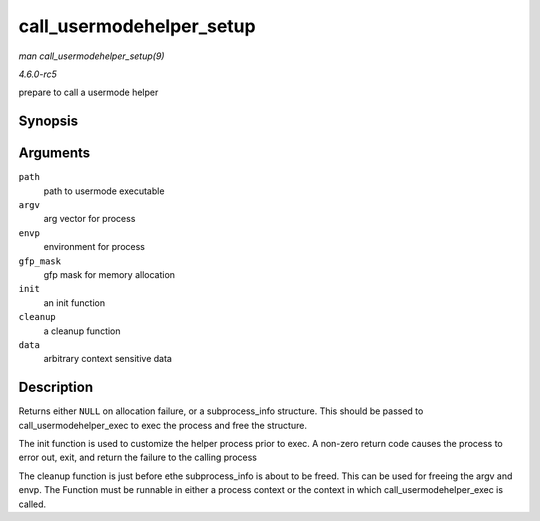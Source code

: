 .. -*- coding: utf-8; mode: rst -*-

.. _API-call-usermodehelper-setup:

=========================
call_usermodehelper_setup
=========================

*man call_usermodehelper_setup(9)*

*4.6.0-rc5*

prepare to call a usermode helper


Synopsis
========

.. c:function:: struct subprocess_info * call_usermodehelper_setup( char * path, char ** argv, char ** envp, gfp_t gfp_mask, int (*init) struct subprocess_info *info, struct cred *new, void (*cleanup) struct subprocess_info *info, void * data )

Arguments
=========

``path``
    path to usermode executable

``argv``
    arg vector for process

``envp``
    environment for process

``gfp_mask``
    gfp mask for memory allocation

``init``
    an init function

``cleanup``
    a cleanup function

``data``
    arbitrary context sensitive data


Description
===========

Returns either ``NULL`` on allocation failure, or a subprocess_info
structure. This should be passed to call_usermodehelper_exec to exec
the process and free the structure.

The init function is used to customize the helper process prior to exec.
A non-zero return code causes the process to error out, exit, and return
the failure to the calling process

The cleanup function is just before ethe subprocess_info is about to be
freed. This can be used for freeing the argv and envp. The Function must
be runnable in either a process context or the context in which
call_usermodehelper_exec is called.


.. ------------------------------------------------------------------------------
.. This file was automatically converted from DocBook-XML with the dbxml
.. library (https://github.com/return42/sphkerneldoc). The origin XML comes
.. from the linux kernel, refer to:
..
.. * https://github.com/torvalds/linux/tree/master/Documentation/DocBook
.. ------------------------------------------------------------------------------

